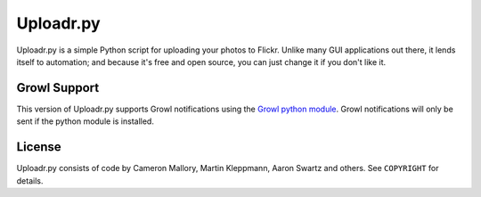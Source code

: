 Uploadr.py
==========

Uploadr.py is a simple Python script for uploading your photos to Flickr. Unlike
many GUI applications out there, it lends itself to automation; and because it's
free and open source, you can just change it if you don't like it.


Growl Support
-------------
This version of Uploadr.py supports Growl notifications using the `Growl
python module <http://growl.info/documentation/developer/python-support.php>`_. Growl
notifications will only be sent if the python module is installed.


License
-------

Uploadr.py consists of code by Cameron Mallory, Martin Kleppmann, Aaron Swartz and
others. See ``COPYRIGHT`` for details.
